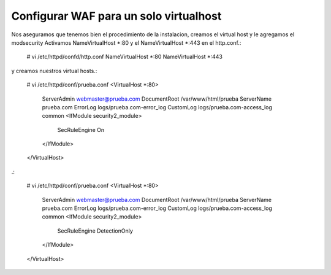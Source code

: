 Configurar WAF para un solo virtualhost
========================================

Nos aseguramos que tenemos bien el procedimiento de la instalacion, creamos el virtual host y le agregamos el modsecurity
Activamos NameVirtualHost *:80 y el NameVirtualHost *:443 en el http.conf.:

	# vi /etc/httpd/confd/http.conf
	NameVirtualHost *:80
	NameVirtualHost *:443

y creamos nuestros virtual hosts.:

	# vi /etc/httpd/conf/prueba.conf
	<VirtualHost *:80>
		ServerAdmin webmaster@prueba.com
		DocumentRoot /var/www/html/prueba
		ServerName prueba.com
		ErrorLog logs/prueba.com-error_log
		CustomLog logs/prueba.com-access_log common
		<IfModule security2_module>
		    SecRuleEngine On
		</IfModule>
	</VirtualHost>

.:

	# vi /etc/httpd/conf/prueba.conf
	<VirtualHost *:80>
		ServerAdmin webmaster@prueba.com
		DocumentRoot /var/www/html/prueba
		ServerName prueba.com
		ErrorLog logs/prueba.com-error_log
		CustomLog logs/prueba.com-access_log common
		<IfModule security2_module>
		    SecRuleEngine DetectionOnly
		</IfModule>
	</VirtualHost>
